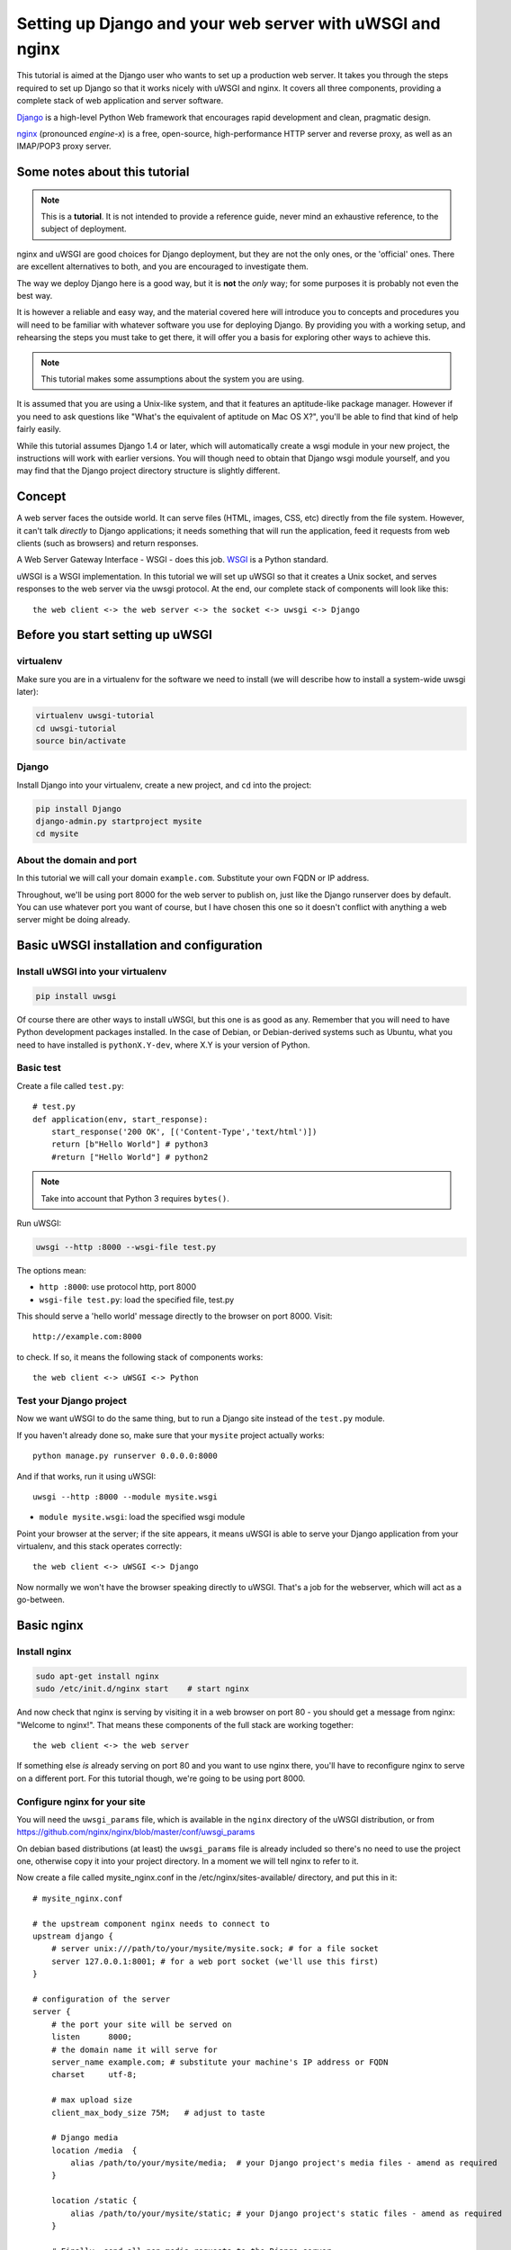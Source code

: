 Setting up Django and your web server with uWSGI and nginx
==========================================================

.. highlight:: bash

This tutorial is aimed at the Django user who wants to set up a production web
server. It takes you through the steps required to set up Django so that it
works nicely with uWSGI and nginx. It covers all three components, providing a
complete stack of web application and server software.

Django_ is a high-level Python Web framework that encourages rapid development and clean, pragmatic design.

.. _Django: http://djangoproject.com/

nginx_ (pronounced *engine-x*) is a free, open-source, high-performance HTTP server and reverse proxy, as well as an IMAP/POP3 proxy server.

.. _nginx: http://nginx.org/


Some notes about this tutorial
------------------------------

.. admonition:: Note

    This is a **tutorial**. It is not intended to provide a reference guide,
    never mind an exhaustive reference, to the subject of deployment.

nginx and uWSGI are good choices for Django deployment, but they are not the
only ones, or the 'official' ones. There are excellent alternatives to both, and
you are encouraged to investigate them.

The way we deploy Django here is a good way, but it is **not** the *only* way;
for some purposes it is probably not even the best way.

It is however a reliable and easy way, and the material covered here will
introduce you to concepts and procedures you will need to be familiar with
whatever software you use for deploying Django. By providing you with a working
setup, and rehearsing the steps you must take to get there, it will offer you a
basis for exploring other ways to achieve this.

.. admonition:: Note

	This tutorial makes some assumptions about the system you are using.

It is assumed that you are using a Unix-like system, and that it features
an aptitude-like package manager. However if you need to ask questions like
"What's the equivalent of aptitude on Mac OS X?", you'll be able to find that
kind of help fairly easily.

While this tutorial assumes Django 1.4 or later, which will automatically create
a wsgi module in your new project, the instructions will work with earlier
versions. You will though need to obtain that Django wsgi module yourself, and
you may find that the Django project directory structure is slightly different.


Concept
-------

A web server faces the outside world. It can serve files (HTML, images, CSS,
etc) directly from the file system. However, it can't talk *directly* to Django
applications; it needs something that will run the application, feed it requests
from web clients (such as browsers) and return responses.

A Web Server Gateway Interface - WSGI - does this job. WSGI_ is a Python standard.

.. _WSGI: http://wsgi.org/

uWSGI is a WSGI implementation. In this tutorial we will set up uWSGI so that it
creates a Unix socket, and serves responses to the web server via the uwsgi
protocol. At the end, our complete stack of components will look like this::

    the web client <-> the web server <-> the socket <-> uwsgi <-> Django

Before you start setting up uWSGI
---------------------------------

virtualenv
^^^^^^^^^^

Make sure you are in a virtualenv for the software we need to install (we will
describe how to install a system-wide uwsgi later):

.. code-block:: bash

    virtualenv uwsgi-tutorial
    cd uwsgi-tutorial
    source bin/activate

Django
^^^^^^

Install Django into your virtualenv, create a new project, and ``cd`` into the
project:

.. code-block:: bash

    pip install Django
    django-admin.py startproject mysite 
    cd mysite

About the domain and port
^^^^^^^^^^^^^^^^^^^^^^^^^

In this tutorial we will call your domain ``example.com``. Substitute your own
FQDN or IP address.

Throughout, we'll be using port 8000 for the web server to publish on, just like
the Django runserver does by default. You can use whatever port you want of
course, but I have chosen this one so it doesn't conflict with anything a web
server might be doing already.

Basic uWSGI installation and configuration
------------------------------------------

Install uWSGI into your virtualenv
^^^^^^^^^^^^^^^^^^^^^^^^^^^^^^^^^^

.. code-block:: bash

    pip install uwsgi
    
Of course there are other ways to install uWSGI, but this one is as good as
any. Remember that you will need to have Python development packages installed. 
In the case of Debian, or Debian-derived systems such as Ubuntu, what you need 
to have installed is ``pythonX.Y-dev``, where X.Y is your version of Python.

Basic test
^^^^^^^^^^

Create a file called ``test.py``::

    # test.py
    def application(env, start_response):
        start_response('200 OK', [('Content-Type','text/html')])
        return [b"Hello World"] # python3
	#return ["Hello World"] # python2

.. note:: Take into account that Python 3 requires ``bytes()``.

Run uWSGI:

.. code-block:: bash

    uwsgi --http :8000 --wsgi-file test.py

The options mean:

* ``http :8000``: use protocol http, port 8000 

* ``wsgi-file test.py``: load the specified file, test.py

This should serve a 'hello world' message directly to the browser on port 8000.
Visit::

    http://example.com:8000

to check. If so, it means the following stack of components works::

    the web client <-> uWSGI <-> Python

Test your Django project
^^^^^^^^^^^^^^^^^^^^^^^^

Now we want uWSGI to do the same thing, but to run a Django site instead of the
``test.py`` module.

If you haven't already done so, make sure that your ``mysite`` project actually works::

    python manage.py runserver 0.0.0.0:8000

And if that works, run it using uWSGI::

    uwsgi --http :8000 --module mysite.wsgi

* ``module mysite.wsgi``: load the specified wsgi module

Point your browser at the server; if the site appears, it means uWSGI is able to
serve your Django application from your virtualenv, and this stack operates
correctly::

    the web client <-> uWSGI <-> Django

Now normally we won't have the browser speaking directly to uWSGI. That's a job
for the webserver, which will act as a go-between.

Basic nginx
-----------

Install nginx
^^^^^^^^^^^^^

.. code-block:: bash

    sudo apt-get install nginx  
    sudo /etc/init.d/nginx start    # start nginx

And now check that nginx is serving by visiting it in a web browser on port
80 - you should get a message from nginx: "Welcome to nginx!". That means these
components of the full stack are working together::

    the web client <-> the web server

If something else *is* already serving on port 80 and you want to use nginx
there, you'll have to reconfigure nginx to serve on a different port. For this
tutorial though, we're going to be using port 8000.

Configure nginx for your site
^^^^^^^^^^^^^^^^^^^^^^^^^^^^^

You will need the ``uwsgi_params`` file, which is available in the ``nginx``
directory of the uWSGI distribution, or from
https://github.com/nginx/nginx/blob/master/conf/uwsgi_params

On debian based distributions (at least) the ``uwsgi_params`` file is already
included so there's no need to use the
project one, otherwise
copy it into your project directory. In a moment we will tell nginx to refer to
it.

Now create a file called mysite_nginx.conf in the /etc/nginx/sites-available/  directory, and put this in it::

    # mysite_nginx.conf

    # the upstream component nginx needs to connect to
    upstream django {
        # server unix:///path/to/your/mysite/mysite.sock; # for a file socket
        server 127.0.0.1:8001; # for a web port socket (we'll use this first) 
    }
 
    # configuration of the server
    server {
        # the port your site will be served on
        listen      8000;
        # the domain name it will serve for
        server_name example.com; # substitute your machine's IP address or FQDN
        charset     utf-8;
   
        # max upload size
        client_max_body_size 75M;   # adjust to taste

        # Django media
        location /media  {
            alias /path/to/your/mysite/media;  # your Django project's media files - amend as required
        }
   
        location /static {
            alias /path/to/your/mysite/static; # your Django project's static files - amend as required
        }
   
        # Finally, send all non-media requests to the Django server.
        location / {
            uwsgi_pass  django;
            include     /path/to/your/mysite/uwsgi_params; # the uwsgi_params file you installed
        }
    }

This conf file tells nginx to serve up media and static files from the
filesystem, as well as handle requests that require Django's intervention. For a
large deployment it is considered good practice to let one server handle
static/media files, and another handle Django applications, but for now, this
will do just fine.

Symlink to this file from /etc/nginx/sites-enabled so nginx can see it:

.. code-block:: bash

    sudo ln -s /etc/nginx/sites-available/mysite_nginx.conf /etc/nginx/sites-enabled/

Deploying static files
^^^^^^^^^^^^^^^^

Before running nginx, you have to collect all Django static files in the static 
folder. First of all you have to edit mysite/settings.py adding:

.. code-block:: Python

    STATIC_ROOT = os.path.join(BASE_DIR, "static/")

and then run

.. code-block:: bash

    python manage.py collectstatic



Basic nginx test
^^^^^^^^^^^^^^^^

Restart nginx:

.. code-block:: bash

    sudo /etc/init.d/nginx restart

To check that media files are being served correctly, add an image called
``media.png`` to the ``/path/to/your/project/project/media directory``, then
visit http://example.com:8000/media/media.png - if this works, you'll know at
least that nginx is serving files correctly.

It is worth not just restarting nginx, but actually stopping and then starting
it again, which will inform you if there is a problem, and where it is.

nginx and uWSGI and test.py
---------------------------

Let's get nginx to speak to the "hello world" ``test.py`` application.

.. code-block:: bash

    uwsgi --socket :8001 --wsgi-file test.py

This is nearly the same as before, except this time one of the options is
different:

* ``socket :8001``: use protocol uwsgi, port 8001 

nginx meanwhile has been configured to communicate with uWSGI on that port, and
with the outside world on port 8000. Visit:

http://example.com:8000/

to check. And this is our stack::

    the web client <-> the web server <-> the socket <-> uWSGI <-> Python

Meanwhile, you can try to have a look at the uwsgi output at
http://example.com:8001 - but quite probably, it won't work because your browser
speaks http, not uWSGI, though you should see output from uWSGI in your
terminal.

Using Unix sockets instead of ports
-----------------------------------

So far we have used a TCP port socket, because it's simpler, but in fact it's
better to use Unix sockets than ports - there's less overhead.

Edit ``mysite_nginx.conf``, changing it to match:: 

    server unix:///path/to/your/mysite/mysite.sock; # for a file socket
    # server 127.0.0.1:8001; # for a web port socket (we'll use this first) 

and restart nginx.

Run uWSGI again:

.. code-block:: bash

    uwsgi --socket mysite.sock --wsgi-file test.py 

This time the ``socket`` option tells uWSGI which file to use.

Try http://example.com:8000/ in the browser.

If that doesn't work
^^^^^^^^^^^^^^^^^^^^

Check your nginx error log(/var/log/nginx/error.log). If you see something like::

    connect() to unix:///path/to/your/mysite/mysite.sock failed (13: Permission
    denied)

then probably you need to manage the permissions on the socket so that nginx is
allowed to use it.

Try::

    uwsgi --socket mysite.sock --wsgi-file test.py --chmod-socket=666 # (very permissive)

or::

    uwsgi --socket mysite.sock --wsgi-file test.py --chmod-socket=664 # (more sensible) 

You may also have to add your user to nginx's group (which is probably
www-data), or vice-versa, so that nginx can read and write to your socket
properly. 

It's worth keeping the output of the nginx log running in a terminal window so
you can easily refer to it while troubleshooting.

Running the Django application with uwsgi and nginx
---------------------------------------------------

Let's run our Django application:

.. code-block:: bash

    uwsgi --socket mysite.sock --module mysite.wsgi --chmod-socket=664

Now uWSGI and nginx should be serving up not just a "Hello World" module, but
your Django project.

Configuring uWSGI to run with a .ini file
-----------------------------------------

We can put the same options that we used with uWSGI into a file, and then ask
uWSGI to run with that file. It makes it easier to manage configurations.

Create a file called ```mysite_uwsgi.ini```::

    # mysite_uwsgi.ini file
    [uwsgi]

    # Django-related settings
    # the base directory (full path)
    chdir           = /path/to/your/project 
    # Django's wsgi file
    module          = project.wsgi
    # the virtualenv (full path) 
    home            = /path/to/virtualenv

    # process-related settings
    # master
    master          = true
    # maximum number of worker processes
    processes       = 10
    # the socket (use the full path to be safe
    socket          = /path/to/your/project/mysite.sock 
    # ... with appropriate permissions - may be needed
    # chmod-socket    = 664
    # clear environment on exit
    vacuum          = true           

And run uwsgi using this file:

.. code-block:: bash

    uwsgi --ini mysite_uwsgi.ini # the --ini option is used to specify a file

Once again, test that the Django site works as expected.

Install uWSGI system-wide
-------------------------

So far, uWSGI is only installed in our virtualenv; we'll need it installed
system-wide for deployment purposes.

Deactivate your virtualenv::

    deactivate

and install uWSGI system-wide::

    sudo pip install uwsgi
                                                             
    # Or install LTS (long term support).
    pip install https://projects.unbit.it/downloads/uwsgi-lts.tar.gz

The uWSGI wiki describes several `installation procedures`_. Before installing
uWSGI system-wide, it's worth considering which version to choose and the most
apppropriate way of installing it.

.. _installation procedures: https://projects.unbit.it/uwsgi/wiki/Install
 
Check again that you can still run uWSGI just like you did before:
    
.. code-block:: bash

    uwsgi --ini mysite_uwsgi.ini # the --ini option is used to specify a file

Emperor mode
------------

uWSGI can run in 'emperor' mode. In this mode it keeps an eye on a directory of
uWSGI config files, and will spawn instances ('vassals') for each one it finds.

Whenever a config file is amended, the emperor will automatically restart the
vassal.

.. code-block:: bash

    # create a directory for the vassals
    sudo mkdir -p /etc/uwsgi/vassals
    # symlink from the default config directory to your config file
    sudo ln -s /path/to/your/mysite/mysite_uwsgi.ini /etc/uwsgi/vassals/
    # run the emperor
    uwsgi --emperor /etc/uwsgi/vassals --uid www-data --gid www-data

You may need to run uWSGI with sudo:

.. code-block:: bash

    sudo uwsgi --emperor /etc/uwsgi/vassals --uid www-data --gid www-data

The options mean:

* ``emperor``: where to look for vassals (config files)
* ``uid``: the user id of the process once it's started
* ``gid``: the group id of the process once it's started
 
Check the site; it should be running.

Make uWSGI startup when the system boots
----------------------------------------

The last step is to make it all happen automatically at system startup time.

For many systems, the easiest (if not the best) way to do this is to use the ``rc.local`` file.

Edit ``/etc/rc.local`` and add::

    /usr/local/bin/uwsgi --emperor /etc/uwsgi/vassals --uid www-data --gid www-data --daemonize /var/log/uwsgi-emperor.log

before the line "exit 0".

And that should be it!

Further configuration
---------------------

It is important to understand that this has been a *tutorial*, to get you
started. You **do** need to read the nginx and uWSGI documentation, and study
the options available before deployment in a production environment.

Both nginx and uWSGI benefit from friendly communities, who are able to offer
invaluable advice about configuration and usage.

nginx
^^^^^

General configuration of nginx is not within the scope of this tutorial though
you'll probably want it to listen on port 80, not 8000, for a production
website.

You should also configure a separate nginx location block for serving non-Django
files. For example, it's inefficient to serve static files via uWSGI. Instead, 
serve them directly from Nginx and completely bypass uWSGI.

uWSGI
^^^^^

uWSGI supports multiple ways to configure it. See `uWSGI's documentation`_ and
`examples`_.

.. _uWSGI's documentation: https://uwsgi-docs.readthedocs.io
.. _examples: https://projects.unbit.it/uwsgi/wiki/Example

Some uWSGI options have been mentioned in this tutorial; others you ought to
look at for a deployment in production include (listed here with example
settings)::

    env = DJANGO_SETTINGS_MODULE=mysite.settings # set an environment variable
    safe-pidfile = /tmp/project-master.pid # create a pidfile
    harakiri = 20 # respawn processes taking more than 20 seconds
    limit-as = 128 # limit the project to 128 MB
    max-requests = 5000 # respawn processes after serving 5000 requests
    daemonize = /var/log/uwsgi/yourproject.log # background the process & log
